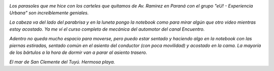 .. title: El motor home
.. slug: el-motor-home
.. date: 2014/03/14 00:18:43
.. tags: auto, viaje, san clemente, buenos aires, argentina en python
.. link: 
.. description: 
.. type: text

.. image:: DSC07689.JPG

*Los parasoles que me hice con los carteles que quitamos de
Av. Ramirez en Paraná con el grupo "eU! - Experiencia Urbana" son
increíblemente geniales.*

.. image:: DSC07690.JPG

*La cabeza va del lado del parabrisa y en la luneta pongo la notebook
como para mirar algún que otro video mientras estoy acostado. Ya me
ví el curso completo de mecánica del automotor del canal Encuentro.*

.. image:: DSC07692.JPG

*Adentro no queda mucho espacio para moverse, pero puedo estar sentado
y haciendo algo en la notebook con las piernas estiradas, sentado
común en el asiento del conductor (con poca movilidad) y acostado en
la cama. La mayoría de los bártulos a la hora de dormir van a parar
al asiento trasero.*

.. image:: DSC07703.JPG

*El mar de San Clemente del Tuyú. Hermosa playa.*
